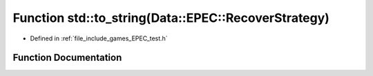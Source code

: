 .. _exhale_function_namespacestd_1a7cb6029320750b8c7452b372647f21f8:

Function std::to_string(Data::EPEC::RecoverStrategy)
====================================================

- Defined in :ref:`file_include_games_EPEC_test.h`


Function Documentation
----------------------


.. doxygenfunction:: std::to_string(Data::EPEC::RecoverStrategy)
